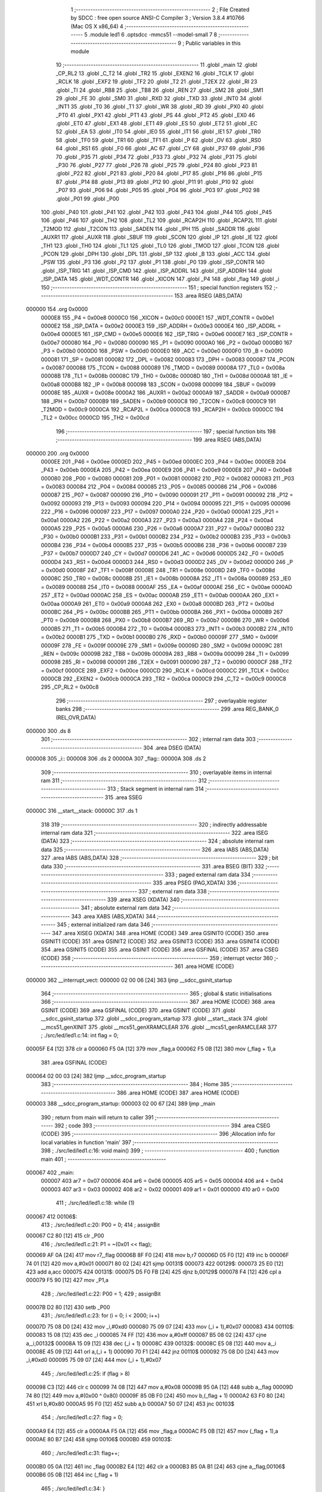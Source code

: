                                       1 ;--------------------------------------------------------
                                      2 ; File Created by SDCC : free open source ANSI-C Compiler
                                      3 ; Version 3.8.4 #10766 (Mac OS X x86_64)
                                      4 ;--------------------------------------------------------
                                      5 	.module led1
                                      6 	.optsdcc -mmcs51 --model-small
                                      7 	
                                      8 ;--------------------------------------------------------
                                      9 ; Public variables in this module
                                     10 ;--------------------------------------------------------
                                     11 	.globl _main
                                     12 	.globl _CP_RL2
                                     13 	.globl _C_T2
                                     14 	.globl _TR2
                                     15 	.globl _EXEN2
                                     16 	.globl _TCLK
                                     17 	.globl _RCLK
                                     18 	.globl _EXF2
                                     19 	.globl _TF2
                                     20 	.globl _T2
                                     21 	.globl _T2EX
                                     22 	.globl _RI
                                     23 	.globl _TI
                                     24 	.globl _RB8
                                     25 	.globl _TB8
                                     26 	.globl _REN
                                     27 	.globl _SM2
                                     28 	.globl _SM1
                                     29 	.globl _FE
                                     30 	.globl _SM0
                                     31 	.globl _RXD
                                     32 	.globl _TXD
                                     33 	.globl _INT0
                                     34 	.globl _INT1
                                     35 	.globl _T0
                                     36 	.globl _T1
                                     37 	.globl _WR
                                     38 	.globl _RD
                                     39 	.globl _PX0
                                     40 	.globl _PT0
                                     41 	.globl _PX1
                                     42 	.globl _PT1
                                     43 	.globl _PS
                                     44 	.globl _PT2
                                     45 	.globl _EX0
                                     46 	.globl _ET0
                                     47 	.globl _EX1
                                     48 	.globl _ET1
                                     49 	.globl _ES
                                     50 	.globl _ET2
                                     51 	.globl _EC
                                     52 	.globl _EA
                                     53 	.globl _IT0
                                     54 	.globl _IE0
                                     55 	.globl _IT1
                                     56 	.globl _IE1
                                     57 	.globl _TR0
                                     58 	.globl _TF0
                                     59 	.globl _TR1
                                     60 	.globl _TF1
                                     61 	.globl _P
                                     62 	.globl _OV
                                     63 	.globl _RS0
                                     64 	.globl _RS1
                                     65 	.globl _F0
                                     66 	.globl _AC
                                     67 	.globl _CY
                                     68 	.globl _P37
                                     69 	.globl _P36
                                     70 	.globl _P35
                                     71 	.globl _P34
                                     72 	.globl _P33
                                     73 	.globl _P32
                                     74 	.globl _P31
                                     75 	.globl _P30
                                     76 	.globl _P27
                                     77 	.globl _P26
                                     78 	.globl _P25
                                     79 	.globl _P24
                                     80 	.globl _P23
                                     81 	.globl _P22
                                     82 	.globl _P21
                                     83 	.globl _P20
                                     84 	.globl _P17
                                     85 	.globl _P16
                                     86 	.globl _P15
                                     87 	.globl _P14
                                     88 	.globl _P13
                                     89 	.globl _P12
                                     90 	.globl _P11
                                     91 	.globl _P10
                                     92 	.globl _P07
                                     93 	.globl _P06
                                     94 	.globl _P05
                                     95 	.globl _P04
                                     96 	.globl _P03
                                     97 	.globl _P02
                                     98 	.globl _P01
                                     99 	.globl _P00
                                    100 	.globl _P40
                                    101 	.globl _P41
                                    102 	.globl _P42
                                    103 	.globl _P43
                                    104 	.globl _P44
                                    105 	.globl _P45
                                    106 	.globl _P46
                                    107 	.globl _TH2
                                    108 	.globl _TL2
                                    109 	.globl _RCAP2H
                                    110 	.globl _RCAP2L
                                    111 	.globl _T2MOD
                                    112 	.globl _T2CON
                                    113 	.globl _SADEN
                                    114 	.globl _IPH
                                    115 	.globl _SADDR
                                    116 	.globl _AUXR1
                                    117 	.globl _AUXR
                                    118 	.globl _SBUF
                                    119 	.globl _SCON
                                    120 	.globl _IP
                                    121 	.globl _IE
                                    122 	.globl _TH1
                                    123 	.globl _TH0
                                    124 	.globl _TL1
                                    125 	.globl _TL0
                                    126 	.globl _TMOD
                                    127 	.globl _TCON
                                    128 	.globl _PCON
                                    129 	.globl _DPH
                                    130 	.globl _DPL
                                    131 	.globl _SP
                                    132 	.globl _B
                                    133 	.globl _ACC
                                    134 	.globl _PSW
                                    135 	.globl _P3
                                    136 	.globl _P2
                                    137 	.globl _P1
                                    138 	.globl _P0
                                    139 	.globl _ISP_CONTR
                                    140 	.globl _ISP_TRIG
                                    141 	.globl _ISP_CMD
                                    142 	.globl _ISP_ADDRL
                                    143 	.globl _ISP_ADDRH
                                    144 	.globl _ISP_DATA
                                    145 	.globl _WDT_CONTR
                                    146 	.globl _XICON
                                    147 	.globl _P4
                                    148 	.globl _flag
                                    149 	.globl _i
                                    150 ;--------------------------------------------------------
                                    151 ; special function registers
                                    152 ;--------------------------------------------------------
                                    153 	.area RSEG    (ABS,DATA)
      000000                        154 	.org 0x0000
                           0000E8   155 _P4	=	0x00e8
                           0000C0   156 _XICON	=	0x00c0
                           0000E1   157 _WDT_CONTR	=	0x00e1
                           0000E2   158 _ISP_DATA	=	0x00e2
                           0000E3   159 _ISP_ADDRH	=	0x00e3
                           0000E4   160 _ISP_ADDRL	=	0x00e4
                           0000E5   161 _ISP_CMD	=	0x00e5
                           0000E6   162 _ISP_TRIG	=	0x00e6
                           0000E7   163 _ISP_CONTR	=	0x00e7
                           000080   164 _P0	=	0x0080
                           000090   165 _P1	=	0x0090
                           0000A0   166 _P2	=	0x00a0
                           0000B0   167 _P3	=	0x00b0
                           0000D0   168 _PSW	=	0x00d0
                           0000E0   169 _ACC	=	0x00e0
                           0000F0   170 _B	=	0x00f0
                           000081   171 _SP	=	0x0081
                           000082   172 _DPL	=	0x0082
                           000083   173 _DPH	=	0x0083
                           000087   174 _PCON	=	0x0087
                           000088   175 _TCON	=	0x0088
                           000089   176 _TMOD	=	0x0089
                           00008A   177 _TL0	=	0x008a
                           00008B   178 _TL1	=	0x008b
                           00008C   179 _TH0	=	0x008c
                           00008D   180 _TH1	=	0x008d
                           0000A8   181 _IE	=	0x00a8
                           0000B8   182 _IP	=	0x00b8
                           000098   183 _SCON	=	0x0098
                           000099   184 _SBUF	=	0x0099
                           00008E   185 _AUXR	=	0x008e
                           0000A2   186 _AUXR1	=	0x00a2
                           0000A9   187 _SADDR	=	0x00a9
                           0000B7   188 _IPH	=	0x00b7
                           0000B9   189 _SADEN	=	0x00b9
                           0000C8   190 _T2CON	=	0x00c8
                           0000C9   191 _T2MOD	=	0x00c9
                           0000CA   192 _RCAP2L	=	0x00ca
                           0000CB   193 _RCAP2H	=	0x00cb
                           0000CC   194 _TL2	=	0x00cc
                           0000CD   195 _TH2	=	0x00cd
                                    196 ;--------------------------------------------------------
                                    197 ; special function bits
                                    198 ;--------------------------------------------------------
                                    199 	.area RSEG    (ABS,DATA)
      000000                        200 	.org 0x0000
                           0000EE   201 _P46	=	0x00ee
                           0000ED   202 _P45	=	0x00ed
                           0000EC   203 _P44	=	0x00ec
                           0000EB   204 _P43	=	0x00eb
                           0000EA   205 _P42	=	0x00ea
                           0000E9   206 _P41	=	0x00e9
                           0000E8   207 _P40	=	0x00e8
                           000080   208 _P00	=	0x0080
                           000081   209 _P01	=	0x0081
                           000082   210 _P02	=	0x0082
                           000083   211 _P03	=	0x0083
                           000084   212 _P04	=	0x0084
                           000085   213 _P05	=	0x0085
                           000086   214 _P06	=	0x0086
                           000087   215 _P07	=	0x0087
                           000090   216 _P10	=	0x0090
                           000091   217 _P11	=	0x0091
                           000092   218 _P12	=	0x0092
                           000093   219 _P13	=	0x0093
                           000094   220 _P14	=	0x0094
                           000095   221 _P15	=	0x0095
                           000096   222 _P16	=	0x0096
                           000097   223 _P17	=	0x0097
                           0000A0   224 _P20	=	0x00a0
                           0000A1   225 _P21	=	0x00a1
                           0000A2   226 _P22	=	0x00a2
                           0000A3   227 _P23	=	0x00a3
                           0000A4   228 _P24	=	0x00a4
                           0000A5   229 _P25	=	0x00a5
                           0000A6   230 _P26	=	0x00a6
                           0000A7   231 _P27	=	0x00a7
                           0000B0   232 _P30	=	0x00b0
                           0000B1   233 _P31	=	0x00b1
                           0000B2   234 _P32	=	0x00b2
                           0000B3   235 _P33	=	0x00b3
                           0000B4   236 _P34	=	0x00b4
                           0000B5   237 _P35	=	0x00b5
                           0000B6   238 _P36	=	0x00b6
                           0000B7   239 _P37	=	0x00b7
                           0000D7   240 _CY	=	0x00d7
                           0000D6   241 _AC	=	0x00d6
                           0000D5   242 _F0	=	0x00d5
                           0000D4   243 _RS1	=	0x00d4
                           0000D3   244 _RS0	=	0x00d3
                           0000D2   245 _OV	=	0x00d2
                           0000D0   246 _P	=	0x00d0
                           00008F   247 _TF1	=	0x008f
                           00008E   248 _TR1	=	0x008e
                           00008D   249 _TF0	=	0x008d
                           00008C   250 _TR0	=	0x008c
                           00008B   251 _IE1	=	0x008b
                           00008A   252 _IT1	=	0x008a
                           000089   253 _IE0	=	0x0089
                           000088   254 _IT0	=	0x0088
                           0000AF   255 _EA	=	0x00af
                           0000AE   256 _EC	=	0x00ae
                           0000AD   257 _ET2	=	0x00ad
                           0000AC   258 _ES	=	0x00ac
                           0000AB   259 _ET1	=	0x00ab
                           0000AA   260 _EX1	=	0x00aa
                           0000A9   261 _ET0	=	0x00a9
                           0000A8   262 _EX0	=	0x00a8
                           0000BD   263 _PT2	=	0x00bd
                           0000BC   264 _PS	=	0x00bc
                           0000BB   265 _PT1	=	0x00bb
                           0000BA   266 _PX1	=	0x00ba
                           0000B9   267 _PT0	=	0x00b9
                           0000B8   268 _PX0	=	0x00b8
                           0000B7   269 _RD	=	0x00b7
                           0000B6   270 _WR	=	0x00b6
                           0000B5   271 _T1	=	0x00b5
                           0000B4   272 _T0	=	0x00b4
                           0000B3   273 _INT1	=	0x00b3
                           0000B2   274 _INT0	=	0x00b2
                           0000B1   275 _TXD	=	0x00b1
                           0000B0   276 _RXD	=	0x00b0
                           00009F   277 _SM0	=	0x009f
                           00009F   278 _FE	=	0x009f
                           00009E   279 _SM1	=	0x009e
                           00009D   280 _SM2	=	0x009d
                           00009C   281 _REN	=	0x009c
                           00009B   282 _TB8	=	0x009b
                           00009A   283 _RB8	=	0x009a
                           000099   284 _TI	=	0x0099
                           000098   285 _RI	=	0x0098
                           000091   286 _T2EX	=	0x0091
                           000090   287 _T2	=	0x0090
                           0000CF   288 _TF2	=	0x00cf
                           0000CE   289 _EXF2	=	0x00ce
                           0000CD   290 _RCLK	=	0x00cd
                           0000CC   291 _TCLK	=	0x00cc
                           0000CB   292 _EXEN2	=	0x00cb
                           0000CA   293 _TR2	=	0x00ca
                           0000C9   294 _C_T2	=	0x00c9
                           0000C8   295 _CP_RL2	=	0x00c8
                                    296 ;--------------------------------------------------------
                                    297 ; overlayable register banks
                                    298 ;--------------------------------------------------------
                                    299 	.area REG_BANK_0	(REL,OVR,DATA)
      000000                        300 	.ds 8
                                    301 ;--------------------------------------------------------
                                    302 ; internal ram data
                                    303 ;--------------------------------------------------------
                                    304 	.area DSEG    (DATA)
      000008                        305 _i::
      000008                        306 	.ds 2
      00000A                        307 _flag::
      00000A                        308 	.ds 2
                                    309 ;--------------------------------------------------------
                                    310 ; overlayable items in internal ram 
                                    311 ;--------------------------------------------------------
                                    312 ;--------------------------------------------------------
                                    313 ; Stack segment in internal ram 
                                    314 ;--------------------------------------------------------
                                    315 	.area	SSEG
      00000C                        316 __start__stack:
      00000C                        317 	.ds	1
                                    318 
                                    319 ;--------------------------------------------------------
                                    320 ; indirectly addressable internal ram data
                                    321 ;--------------------------------------------------------
                                    322 	.area ISEG    (DATA)
                                    323 ;--------------------------------------------------------
                                    324 ; absolute internal ram data
                                    325 ;--------------------------------------------------------
                                    326 	.area IABS    (ABS,DATA)
                                    327 	.area IABS    (ABS,DATA)
                                    328 ;--------------------------------------------------------
                                    329 ; bit data
                                    330 ;--------------------------------------------------------
                                    331 	.area BSEG    (BIT)
                                    332 ;--------------------------------------------------------
                                    333 ; paged external ram data
                                    334 ;--------------------------------------------------------
                                    335 	.area PSEG    (PAG,XDATA)
                                    336 ;--------------------------------------------------------
                                    337 ; external ram data
                                    338 ;--------------------------------------------------------
                                    339 	.area XSEG    (XDATA)
                                    340 ;--------------------------------------------------------
                                    341 ; absolute external ram data
                                    342 ;--------------------------------------------------------
                                    343 	.area XABS    (ABS,XDATA)
                                    344 ;--------------------------------------------------------
                                    345 ; external initialized ram data
                                    346 ;--------------------------------------------------------
                                    347 	.area XISEG   (XDATA)
                                    348 	.area HOME    (CODE)
                                    349 	.area GSINIT0 (CODE)
                                    350 	.area GSINIT1 (CODE)
                                    351 	.area GSINIT2 (CODE)
                                    352 	.area GSINIT3 (CODE)
                                    353 	.area GSINIT4 (CODE)
                                    354 	.area GSINIT5 (CODE)
                                    355 	.area GSINIT  (CODE)
                                    356 	.area GSFINAL (CODE)
                                    357 	.area CSEG    (CODE)
                                    358 ;--------------------------------------------------------
                                    359 ; interrupt vector 
                                    360 ;--------------------------------------------------------
                                    361 	.area HOME    (CODE)
      000000                        362 __interrupt_vect:
      000000 02 00 06         [24]  363 	ljmp	__sdcc_gsinit_startup
                                    364 ;--------------------------------------------------------
                                    365 ; global & static initialisations
                                    366 ;--------------------------------------------------------
                                    367 	.area HOME    (CODE)
                                    368 	.area GSINIT  (CODE)
                                    369 	.area GSFINAL (CODE)
                                    370 	.area GSINIT  (CODE)
                                    371 	.globl __sdcc_gsinit_startup
                                    372 	.globl __sdcc_program_startup
                                    373 	.globl __start__stack
                                    374 	.globl __mcs51_genXINIT
                                    375 	.globl __mcs51_genXRAMCLEAR
                                    376 	.globl __mcs51_genRAMCLEAR
                                    377 ;	./src/led/led1.c:14: int flag = 0;
      00005F E4               [12]  378 	clr	a
      000060 F5 0A            [12]  379 	mov	_flag,a
      000062 F5 0B            [12]  380 	mov	(_flag + 1),a
                                    381 	.area GSFINAL (CODE)
      000064 02 00 03         [24]  382 	ljmp	__sdcc_program_startup
                                    383 ;--------------------------------------------------------
                                    384 ; Home
                                    385 ;--------------------------------------------------------
                                    386 	.area HOME    (CODE)
                                    387 	.area HOME    (CODE)
      000003                        388 __sdcc_program_startup:
      000003 02 00 67         [24]  389 	ljmp	_main
                                    390 ;	return from main will return to caller
                                    391 ;--------------------------------------------------------
                                    392 ; code
                                    393 ;--------------------------------------------------------
                                    394 	.area CSEG    (CODE)
                                    395 ;------------------------------------------------------------
                                    396 ;Allocation info for local variables in function 'main'
                                    397 ;------------------------------------------------------------
                                    398 ;	./src/led/led1.c:16: void main()
                                    399 ;	-----------------------------------------
                                    400 ;	 function main
                                    401 ;	-----------------------------------------
      000067                        402 _main:
                           000007   403 	ar7 = 0x07
                           000006   404 	ar6 = 0x06
                           000005   405 	ar5 = 0x05
                           000004   406 	ar4 = 0x04
                           000003   407 	ar3 = 0x03
                           000002   408 	ar2 = 0x02
                           000001   409 	ar1 = 0x01
                           000000   410 	ar0 = 0x00
                                    411 ;	./src/led/led1.c:18: while (1)
      000067                        412 00106$:
                                    413 ;	./src/led/led1.c:20: P00 = 0;
                                    414 ;	assignBit
      000067 C2 80            [12]  415 	clr	_P00
                                    416 ;	./src/led/led1.c:21: P1 = ~(0x01 << flag);
      000069 AF 0A            [24]  417 	mov	r7,_flag
      00006B 8F F0            [24]  418 	mov	b,r7
      00006D 05 F0            [12]  419 	inc	b
      00006F 74 01            [12]  420 	mov	a,#0x01
      000071 80 02            [24]  421 	sjmp	00131$
      000073                        422 00129$:
      000073 25 E0            [12]  423 	add	a,acc
      000075                        424 00131$:
      000075 D5 F0 FB         [24]  425 	djnz	b,00129$
      000078 F4               [12]  426 	cpl	a
      000079 F5 90            [12]  427 	mov	_P1,a
                                    428 ;	./src/led/led1.c:22: P00 = 1;
                                    429 ;	assignBit
      00007B D2 80            [12]  430 	setb	_P00
                                    431 ;	./src/led/led1.c:23: for (i = 0; i < 2000; i++)
      00007D 75 08 D0         [24]  432 	mov	_i,#0xd0
      000080 75 09 07         [24]  433 	mov	(_i + 1),#0x07
      000083                        434 00110$:
      000083 15 08            [12]  435 	dec	_i
      000085 74 FF            [12]  436 	mov	a,#0xff
      000087 B5 08 02         [24]  437 	cjne	a,_i,00132$
      00008A 15 09            [12]  438 	dec	(_i + 1)
      00008C                        439 00132$:
      00008C E5 08            [12]  440 	mov	a,_i
      00008E 45 09            [12]  441 	orl	a,(_i + 1)
      000090 70 F1            [24]  442 	jnz	00110$
      000092 75 08 D0         [24]  443 	mov	_i,#0xd0
      000095 75 09 07         [24]  444 	mov	(_i + 1),#0x07
                                    445 ;	./src/led/led1.c:25: if (flag > 8)
      000098 C3               [12]  446 	clr	c
      000099 74 08            [12]  447 	mov	a,#0x08
      00009B 95 0A            [12]  448 	subb	a,_flag
      00009D 74 80            [12]  449 	mov	a,#(0x00 ^ 0x80)
      00009F 85 0B F0         [24]  450 	mov	b,(_flag + 1)
      0000A2 63 F0 80         [24]  451 	xrl	b,#0x80
      0000A5 95 F0            [12]  452 	subb	a,b
      0000A7 50 07            [24]  453 	jnc	00103$
                                    454 ;	./src/led/led1.c:27: flag = 0;
      0000A9 E4               [12]  455 	clr	a
      0000AA F5 0A            [12]  456 	mov	_flag,a
      0000AC F5 0B            [12]  457 	mov	(_flag + 1),a
      0000AE 80 B7            [24]  458 	sjmp	00106$
      0000B0                        459 00103$:
                                    460 ;	./src/led/led1.c:31: flag++;
      0000B0 05 0A            [12]  461 	inc	_flag
      0000B2 E4               [12]  462 	clr	a
      0000B3 B5 0A B1         [24]  463 	cjne	a,_flag,00106$
      0000B6 05 0B            [12]  464 	inc	(_flag + 1)
                                    465 ;	./src/led/led1.c:34: }
      0000B8 80 AD            [24]  466 	sjmp	00106$
                                    467 	.area CSEG    (CODE)
                                    468 	.area CONST   (CODE)
                                    469 	.area XINIT   (CODE)
                                    470 	.area CABS    (ABS,CODE)
